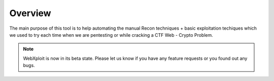 Overview
========

The main purpose of this tool is to help automating the manual Recon techniques + basic exploitation techiques which we used to try each time when we are pentesting or while cracking a CTF Web - Crypto Problem.

.. note::
    WebXploit is now in its beta state. Please let us know if you have any feature requests or you found out any bugs.

